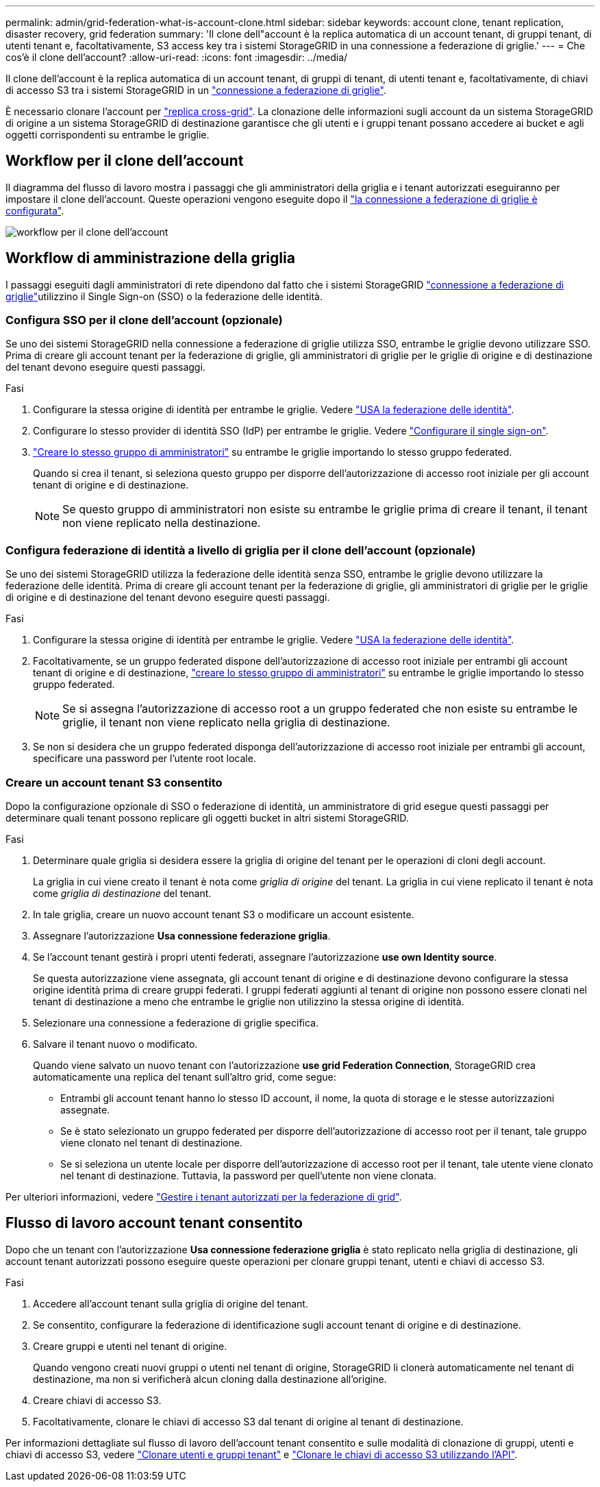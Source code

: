 ---
permalink: admin/grid-federation-what-is-account-clone.html 
sidebar: sidebar 
keywords: account clone, tenant replication, disaster recovery, grid federation 
summary: 'Il clone dell"account è la replica automatica di un account tenant, di gruppi tenant, di utenti tenant e, facoltativamente, S3 access key tra i sistemi StorageGRID in una connessione a federazione di griglie.' 
---
= Che cos'è il clone dell'account?
:allow-uri-read: 
:icons: font
:imagesdir: ../media/


[role="lead"]
Il clone dell'account è la replica automatica di un account tenant, di gruppi di tenant, di utenti tenant e, facoltativamente, di chiavi di accesso S3 tra i sistemi StorageGRID in un link:grid-federation-overview.html["connessione a federazione di griglie"].

È necessario clonare l'account per link:grid-federation-what-is-cross-grid-replication.html["replica cross-grid"]. La clonazione delle informazioni sugli account da un sistema StorageGRID di origine a un sistema StorageGRID di destinazione garantisce che gli utenti e i gruppi tenant possano accedere ai bucket e agli oggetti corrispondenti su entrambe le griglie.



== Workflow per il clone dell'account

Il diagramma del flusso di lavoro mostra i passaggi che gli amministratori della griglia e i tenant autorizzati eseguiranno per impostare il clone dell'account. Queste operazioni vengono eseguite dopo il link:grid-federation-create-connection.html["la connessione a federazione di griglie è configurata"].

image::../media/grid-federation-account-clone-workflow.png[workflow per il clone dell'account]



== Workflow di amministrazione della griglia

I passaggi eseguiti dagli amministratori di rete dipendono dal fatto che i sistemi StorageGRID link:grid-federation-overview.html["connessione a federazione di griglie"]utilizzino il Single Sign-on (SSO) o la federazione delle identità.



=== [[account-clone-sso]]Configura SSO per il clone dell'account (opzionale)

Se uno dei sistemi StorageGRID nella connessione a federazione di griglie utilizza SSO, entrambe le griglie devono utilizzare SSO. Prima di creare gli account tenant per la federazione di griglie, gli amministratori di griglie per le griglie di origine e di destinazione del tenant devono eseguire questi passaggi.

.Fasi
. Configurare la stessa origine di identità per entrambe le griglie. Vedere link:using-identity-federation.html["USA la federazione delle identità"].
. Configurare lo stesso provider di identità SSO (IdP) per entrambe le griglie. Vedere link:configuring-sso.html["Configurare il single sign-on"].
. link:managing-admin-groups.html["Creare lo stesso gruppo di amministratori"] su entrambe le griglie importando lo stesso gruppo federated.
+
Quando si crea il tenant, si seleziona questo gruppo per disporre dell'autorizzazione di accesso root iniziale per gli account tenant di origine e di destinazione.

+

NOTE: Se questo gruppo di amministratori non esiste su entrambe le griglie prima di creare il tenant, il tenant non viene replicato nella destinazione.





=== [[account-clone-Identity-Federation]]Configura federazione di identità a livello di griglia per il clone dell'account (opzionale)

Se uno dei sistemi StorageGRID utilizza la federazione delle identità senza SSO, entrambe le griglie devono utilizzare la federazione delle identità. Prima di creare gli account tenant per la federazione di griglie, gli amministratori di griglie per le griglie di origine e di destinazione del tenant devono eseguire questi passaggi.

.Fasi
. Configurare la stessa origine di identità per entrambe le griglie. Vedere link:using-identity-federation.html["USA la federazione delle identità"].
. Facoltativamente, se un gruppo federated dispone dell'autorizzazione di accesso root iniziale per entrambi gli account tenant di origine e di destinazione, link:managing-admin-groups.html["creare lo stesso gruppo di amministratori"] su entrambe le griglie importando lo stesso gruppo federated.
+

NOTE: Se si assegna l'autorizzazione di accesso root a un gruppo federated che non esiste su entrambe le griglie, il tenant non viene replicato nella griglia di destinazione.

. Se non si desidera che un gruppo federated disponga dell'autorizzazione di accesso root iniziale per entrambi gli account, specificare una password per l'utente root locale.




=== Creare un account tenant S3 consentito

Dopo la configurazione opzionale di SSO o federazione di identità, un amministratore di grid esegue questi passaggi per determinare quali tenant possono replicare gli oggetti bucket in altri sistemi StorageGRID.

.Fasi
. Determinare quale griglia si desidera essere la griglia di origine del tenant per le operazioni di cloni degli account.
+
La griglia in cui viene creato il tenant è nota come _griglia di origine_ del tenant. La griglia in cui viene replicato il tenant è nota come _griglia di destinazione_ del tenant.

. In tale griglia, creare un nuovo account tenant S3 o modificare un account esistente.
. Assegnare l'autorizzazione *Usa connessione federazione griglia*.
. Se l'account tenant gestirà i propri utenti federati, assegnare l'autorizzazione *use own Identity source*.
+
Se questa autorizzazione viene assegnata, gli account tenant di origine e di destinazione devono configurare la stessa origine identità prima di creare gruppi federati. I gruppi federati aggiunti al tenant di origine non possono essere clonati nel tenant di destinazione a meno che entrambe le griglie non utilizzino la stessa origine di identità.

. Selezionare una connessione a federazione di griglie specifica.
. Salvare il tenant nuovo o modificato.
+
Quando viene salvato un nuovo tenant con l'autorizzazione *use grid Federation Connection*, StorageGRID crea automaticamente una replica del tenant sull'altro grid, come segue:

+
** Entrambi gli account tenant hanno lo stesso ID account, il nome, la quota di storage e le stesse autorizzazioni assegnate.
** Se è stato selezionato un gruppo federated per disporre dell'autorizzazione di accesso root per il tenant, tale gruppo viene clonato nel tenant di destinazione.
** Se si seleziona un utente locale per disporre dell'autorizzazione di accesso root per il tenant, tale utente viene clonato nel tenant di destinazione. Tuttavia, la password per quell'utente non viene clonata.




Per ulteriori informazioni, vedere link:grid-federation-manage-tenants.html["Gestire i tenant autorizzati per la federazione di grid"].



== Flusso di lavoro account tenant consentito

Dopo che un tenant con l'autorizzazione *Usa connessione federazione griglia* è stato replicato nella griglia di destinazione, gli account tenant autorizzati possono eseguire queste operazioni per clonare gruppi tenant, utenti e chiavi di accesso S3.

.Fasi
. Accedere all'account tenant sulla griglia di origine del tenant.
. Se consentito, configurare la federazione di identificazione sugli account tenant di origine e di destinazione.
. Creare gruppi e utenti nel tenant di origine.
+
Quando vengono creati nuovi gruppi o utenti nel tenant di origine, StorageGRID li clonerà automaticamente nel tenant di destinazione, ma non si verificherà alcun cloning dalla destinazione all'origine.

. Creare chiavi di accesso S3.
. Facoltativamente, clonare le chiavi di accesso S3 dal tenant di origine al tenant di destinazione.


Per informazioni dettagliate sul flusso di lavoro dell'account tenant consentito e sulle modalità di clonazione di gruppi, utenti e chiavi di accesso S3, vedere link:../tenant/grid-federation-account-clone.html["Clonare utenti e gruppi tenant"] e link:../tenant/grid-federation-clone-keys-with-api.html["Clonare le chiavi di accesso S3 utilizzando l'API"].

